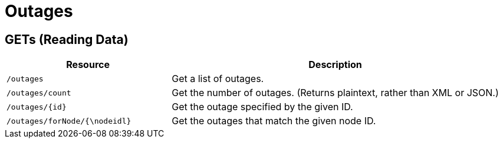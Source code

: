
= Outages

== GETs (Reading Data)

[options="header", cols="5,10"]
|===
| Resource                      | Description
| `/outages`                    | Get a list of outages.
| `/outages/count`              | Get the number of outages. (Returns plaintext, rather than XML or JSON.)
| `/outages/\{id\}`             | Get the outage specified by the given ID.
| `/outages/forNode/{\nodeidl}` | Get the outages that match the given node ID.
|===
